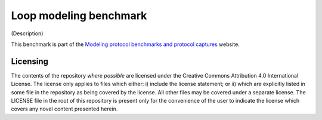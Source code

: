 =======================
Loop modeling benchmark
=======================

(Description)

This benchmark is part of the `Modeling protocol benchmarks and protocol captures <https://kortemmelab.ucsf.edu/benchmarks>`_ website.

---------
Licensing
---------

The contents of the repository *where possible* are licensed under the Creative Commons Attribution 4.0 International License. The license only applies to files which either: i) include the license statement; or ii) which are explicitly listed in some file in the repository as being covered by the license. All other files may be covered under a separate license. The LICENSE file in the root of this repository is present only for the convenience of the user to indicate the license which covers any novel content presented herein.

